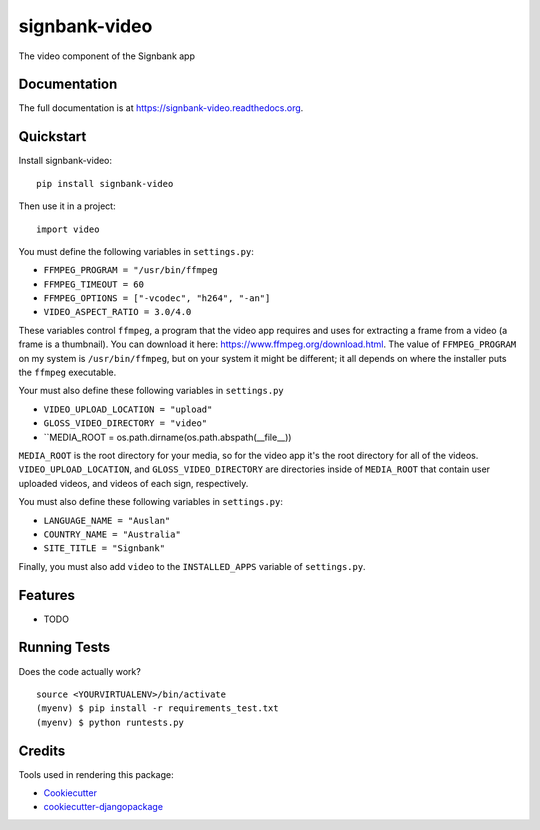 =============================
signbank-video
=============================

.. image:: https://badge.fury.io/py/signbank-video.png
    :target: https://badge.fury.io/py/signbank-video

.. image:: https://travis-ci.org/hujosh/signbank-video.png?branch=master
    :target: https://travis-ci.org/hujosh/signbank-video
    
.. image:: https://codecov.io/gh/hujosh/signbank-video/branch/master/graph/badge.svg
  :target: https://codecov.io/gh/hujosh/signbank-video


    
The video component of the Signbank app

Documentation
-------------

The full documentation is at https://signbank-video.readthedocs.org.

Quickstart
----------

Install signbank-video::

    pip install signbank-video

Then use it in a project::

    import video
    
You must define the following variables in ``settings.py``:

* ``FFMPEG_PROGRAM = "/usr/bin/ffmpeg``
* ``FFMPEG_TIMEOUT = 60``
* ``FFMPEG_OPTIONS = ["-vcodec", "h264", "-an"]``   
* ``VIDEO_ASPECT_RATIO = 3.0/4.0``
    

These variables control ``ffmpeg``, a program that the video app requires
and uses for extracting a frame from a video (a frame is a thumbnail).     
You can download it here: https://www.ffmpeg.org/download.html.
The value of ``FFMPEG_PROGRAM`` on my system is ``/usr/bin/ffmpeg``, but on
your system it might be different; it all depends on where the installer puts
the ``ffmpeg`` executable.

Your must also define these following variables in ``settings.py``

* ``VIDEO_UPLOAD_LOCATION = "upload"``
* ``GLOSS_VIDEO_DIRECTORY = "video"``
* ``MEDIA_ROOT = os.path.dirname(os.path.abspath(__file__))

``MEDIA_ROOT`` is the root directory for your media, so for the video app it's the
root directory for all of the videos. ``VIDEO_UPLOAD_LOCATION``, and 
``GLOSS_VIDEO_DIRECTORY`` are directories inside of ``MEDIA_ROOT`` that contain
user uploaded videos, and videos of each sign, respectively.

You must also define these following variables in ``settings.py``:

* ``LANGUAGE_NAME = "Auslan"``
* ``COUNTRY_NAME = "Australia"``
* ``SITE_TITLE = "Signbank"``

Finally, you must also add ``video`` to the ``INSTALLED_APPS`` variable of
``settings.py``.

Features
--------

* TODO

Running Tests
--------------

Does the code actually work?

::

    source <YOURVIRTUALENV>/bin/activate
    (myenv) $ pip install -r requirements_test.txt
    (myenv) $ python runtests.py

Credits
---------

Tools used in rendering this package:

*  Cookiecutter_
*  `cookiecutter-djangopackage`_

.. _Cookiecutter: https://github.com/audreyr/cookiecutter
.. _`cookiecutter-djangopackage`: https://github.com/pydanny/cookiecutter-djangopackage
